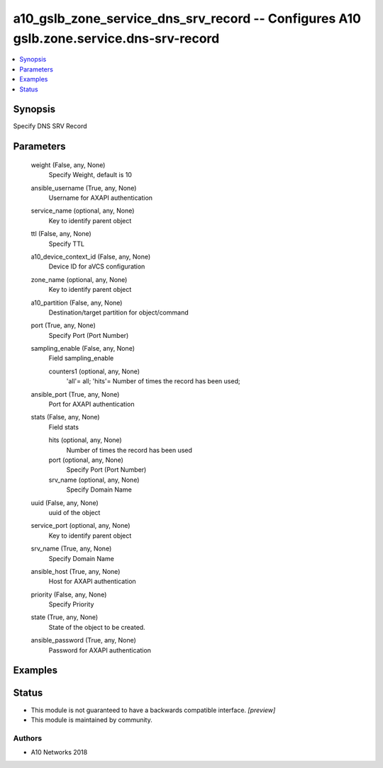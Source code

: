 .. _a10_gslb_zone_service_dns_srv_record_module:


a10_gslb_zone_service_dns_srv_record -- Configures A10 gslb.zone.service.dns-srv-record
=======================================================================================

.. contents::
   :local:
   :depth: 1


Synopsis
--------

Specify DNS SRV Record






Parameters
----------

  weight (False, any, None)
    Specify Weight, default is 10


  ansible_username (True, any, None)
    Username for AXAPI authentication


  service_name (optional, any, None)
    Key to identify parent object


  ttl (False, any, None)
    Specify TTL


  a10_device_context_id (False, any, None)
    Device ID for aVCS configuration


  zone_name (optional, any, None)
    Key to identify parent object


  a10_partition (False, any, None)
    Destination/target partition for object/command


  port (True, any, None)
    Specify Port (Port Number)


  sampling_enable (False, any, None)
    Field sampling_enable


    counters1 (optional, any, None)
      'all'= all; 'hits'= Number of times the record has been used;



  ansible_port (True, any, None)
    Port for AXAPI authentication


  stats (False, any, None)
    Field stats


    hits (optional, any, None)
      Number of times the record has been used


    port (optional, any, None)
      Specify Port (Port Number)


    srv_name (optional, any, None)
      Specify Domain Name



  uuid (False, any, None)
    uuid of the object


  service_port (optional, any, None)
    Key to identify parent object


  srv_name (True, any, None)
    Specify Domain Name


  ansible_host (True, any, None)
    Host for AXAPI authentication


  priority (False, any, None)
    Specify Priority


  state (True, any, None)
    State of the object to be created.


  ansible_password (True, any, None)
    Password for AXAPI authentication









Examples
--------

.. code-block:: yaml+jinja

    





Status
------




- This module is not guaranteed to have a backwards compatible interface. *[preview]*


- This module is maintained by community.



Authors
~~~~~~~

- A10 Networks 2018

